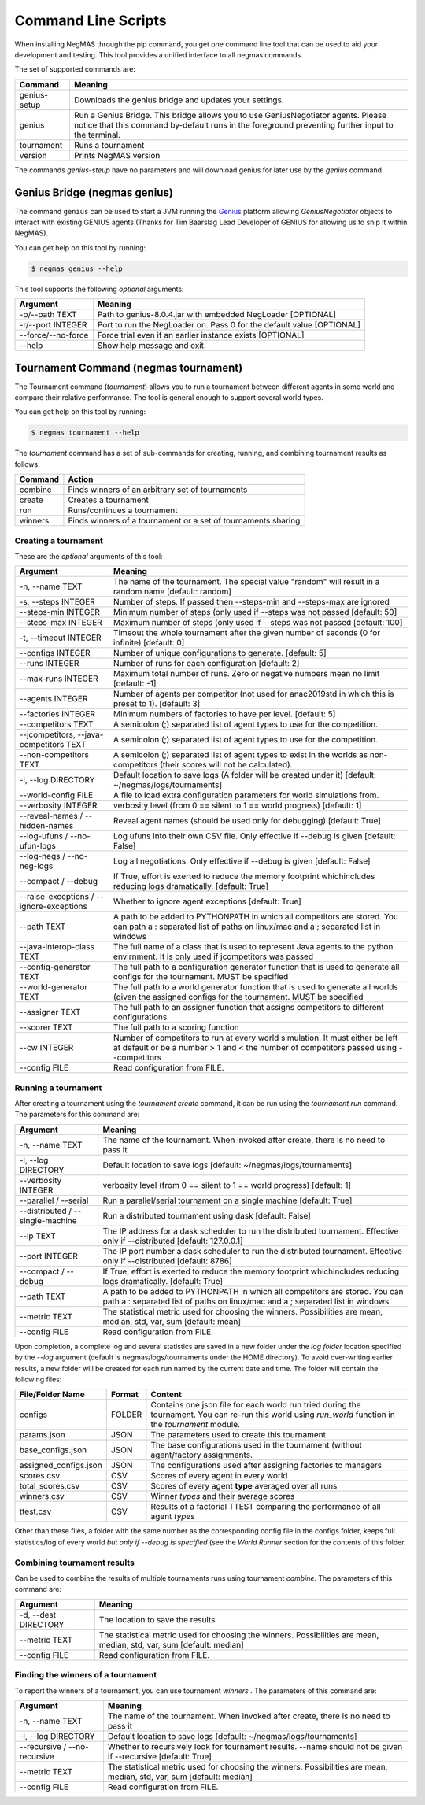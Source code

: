 Command Line Scripts
====================

When installing NegMAS through the pip command, you get one command line tool that can be used to
aid your development and testing. This tool provides a unified interface to all negmas commands.

The set of supported commands are:

===============       ===================================================================
 Command                                  Meaning
===============       ===================================================================
genius-setup          Downloads the genius bridge and updates your settings.
genius                Run a Genius Bridge. This bridge allows you to use GeniusNegotiator
                      agents. Please notice that this command by-default runs in the
                      foreground preventing further input to the terminal.\
tournament            Runs a tournament
version               Prints NegMAS version
===============       ===================================================================

The commands `genius-steup` have no parameters and will download genius for later use by the `genius` command.

Genius Bridge (negmas genius)
-----------------------------

The command ``genius`` can be used to start a JVM running the Genius_ platform allowing `GeniusNegotiator` objects
to interact with existing GENIUS agents (Thanks for Tim Baarslag Lead Developer of GENIUS for allowing us
to ship it within NegMAS).

.. _Genius: http://ii.tudelft.nl/genius/

You can get help on this tool by running:

.. code-block:: console

    $ negmas genius --help


This tool supports the following *optional* arguments:

===================   ==============================================================
 Argument                                  Meaning
===================   ==============================================================
-p/--path TEXT         Path to genius-8.0.4.jar with embedded NegLoader [OPTIONAL]
-r/--port INTEGER      Port to run the NegLoader on. Pass 0 for the default
                       value [OPTIONAL]
--force/--no-force     Force trial even if an earlier instance exists [OPTIONAL]
--help                 Show help message and exit.
===================   ==============================================================


Tournament Command (negmas tournament)
--------------------------------------

The Tournament command (`tournament`) allows you to run a tournament between different agents in some world and
compare their relative performance. The tool is general enough to support several world types.


You can get help on this tool by running:

.. code-block:: console

    $ negmas tournament --help

The `tournament` command has a set of sub-commands for creating, running, and combining tournament results as follows:

========  ================================================
Command   Action
========  ================================================
 combine  Finds winners of an arbitrary set of tournaments
 create   Creates a tournament
 run      Runs/continues a tournament
 winners  Finds winners of a tournament or a set of
          tournaments sharing
========  ================================================


Creating a tournament
~~~~~~~~~~~~~~~~~~~~~

These are the *optional* arguments of this tool:

========================================== ==============================================================
  Argument                                      Meaning
========================================== ==============================================================
  -n, --name TEXT                           The name of the tournament. The special
                                            value "random" will result in a random name
                                            [default: random]
  -s, --steps INTEGER                       Number of steps. If passed then --steps-min
                                            and --steps-max are ignored
  --steps-min INTEGER                       Minimum number of steps (only used if
                                            --steps was not passed  [default: 50]
  --steps-max INTEGER                       Maximum number of steps (only used if
                                            --steps was not passed  [default: 100]
  -t, --timeout INTEGER                     Timeout the whole tournament after the given
                                            number of seconds (0 for infinite)
                                            [default: 0]
  --configs INTEGER                         Number of unique configurations to generate.
                                            [default: 5]
  --runs INTEGER                            Number of runs for each configuration
                                            [default: 2]
  --max-runs INTEGER                        Maximum total number of runs. Zero or
                                            negative numbers mean no limit  [default: -1]
  --agents INTEGER                          Number of agents per competitor (not used
                                            for anac2019std in which this is preset to
                                            1).  [default: 3]
  --factories INTEGER                       Minimum numbers of factories to have per
                                            level.  [default: 5]
  --competitors TEXT                        A semicolon (;) separated list of agent
                                            types to use for the competition.
  --jcompetitors, --java-competitors TEXT   A semicolon (;) separated list of agent
                                            types to use for the competition.
  --non-competitors TEXT                    A semicolon (;) separated list of agent
                                            types to exist in the worlds as non-
                                            competitors (their scores will not be
                                            calculated).
  -l, --log DIRECTORY                       Default location to save logs (A folder will
                                            be created under it)  [default:
                                            ~/negmas/logs/tournaments]
  --world-config FILE                       A file to load extra configuration
                                            parameters for world simulations from.
  --verbosity INTEGER                       verbosity level (from 0 == silent to 1 ==
                                            world progress)  [default: 1]
  --reveal-names / --hidden-names           Reveal agent names (should be used only for
                                            debugging)  [default: True]
  --log-ufuns / --no-ufun-logs              Log ufuns into their own CSV file. Only
                                            effective if --debug is given  [default: False]
  --log-negs / --no-neg-logs                Log all negotiations. Only effective if
                                            --debug is given  [default: False]
  --compact / --debug                       If True, effort is exerted to reduce the
                                            memory footprint whichincludes reducing logs
                                            dramatically.  [default: True]
  --raise-exceptions / --ignore-exceptions  Whether to ignore agent exceptions [default: True]
  --path TEXT                               A path to be added to PYTHONPATH in which
                                            all competitors are stored. You can path a :
                                            separated list of paths on linux/mac and a ;
                                            separated list in windows
  --java-interop-class TEXT                 The full name of a class that is used to
                                            represent Java agents to the python
                                            envirnment. It is only used if jcompetitors
                                            was passed
  --config-generator TEXT                   The full path to a configuration generator
                                            function that is used to generate all
                                            configs for the tournament. MUST be
                                            specified
  --world-generator TEXT                    The full path to a world generator function
                                            that is used to generate all worlds (given
                                            the assigned configs for the tournament.
                                            MUST be specified
  --assigner TEXT                           The full path to an assigner function that
                                            assigns competitors to different
                                            configurations
  --scorer TEXT                             The full path to a scoring function
  --cw INTEGER                              Number of competitors to run at every world
                                            simulation. It must either be left at
                                            default or be a number > 1 and < the number
                                            of competitors passed using --competitors
  --config FILE                             Read configuration from FILE.
========================================== ==============================================================


Running a tournament
~~~~~~~~~~~~~~~~~~~~

After creating a tournament using the `tournament create` command, it can be run using the `tournament run` command.
The parameters for this command are:

========================================== ==============================================================
 Argument                                   Meaning
========================================== ==============================================================
  -n, --name TEXT                           The name of the tournament. When invoked
                                            after create, there is no need to pass it
  -l, --log DIRECTORY                       Default location to save logs  [default:
                                            ~/negmas/logs/tournaments]
  --verbosity INTEGER                       verbosity level (from 0 == silent to 1 ==
                                            world progress)  [default: 1]
  --parallel / --serial                     Run a parallel/serial tournament on a single
                                            machine  [default: True]
  --distributed /  --single-machine         Run a distributed tournament using dask
                                            [default: False]
  --ip TEXT                                 The IP address for a dask scheduler to run
                                            the distributed tournament. Effective only
                                            if --distributed  [default: 127.0.0.1]
  --port INTEGER                            The IP port number a dask scheduler to run
                                            the distributed tournament. Effective only
                                            if --distributed  [default: 8786]
  --compact / --debug                       If True, effort is exerted to reduce the
                                            memory footprint whichincludes reducing logs
                                            dramatically.  [default: True]
  --path TEXT                               A path to be added to PYTHONPATH in which
                                            all competitors are stored. You can path a :
                                            separated list of paths on linux/mac and a ;
                                            separated list in windows
  --metric TEXT                             The statistical metric used for choosing the
                                            winners. Possibilities are mean, median,
                                            std, var, sum  [default: mean]
  --config FILE                             Read configuration from FILE.
========================================== ==============================================================


Upon completion, a complete log and several statistics are saved in a new folder under the `log folder` location
specified by the `--log` argument (default is negmas/logs/tournaments under the HOME directory). To avoid over-writing
earlier results, a new folder will be created for each run named by the current date and time. The
folder will contain the following files:


=========================   ========     =================================================================
 File/Folder Name             Format         Content
=========================   ========     =================================================================
configs                     FOLDER       Contains one json file for each world
                                         run tried during the tournament. You can
                                         re-run this world using `run_world` function in the `tournament`
                                         module.
params.json                 JSON         The parameters used to create this tournament
base_configs.json           JSON         The base configurations used in the tournament (without agent/factory
                                         assignments.
assigned_configs.json       JSON         The configurations used after assigning factories to managers
scores.csv                  CSV          Scores of every agent in every world
total_scores.csv            CSV          Scores of every agent **type** averaged over all runs
winners.csv                 CSV          Winner *types* and their average scores
ttest.csv                   CSV          Results of a factorial TTEST comparing the performance of all
                                         agent *types*
=========================   ========     =================================================================

Other than these files, a folder with the same number as the corresponding config file in the configs folder, keeps full
statistics/log of every world *but only if --debug is specified* (see the `World Runner` section for the contents of
this folder.

Combining tournament results
~~~~~~~~~~~~~~~~~~~~~~~~~~~~

Can be used to combine the results of multiple tournaments runs using tournament `combine`.
The parameters of this command are:

======================  =======================================================
 Argument                 Meaning
======================  =======================================================
  -d, --dest DIRECTORY  The location to save the results
  --metric TEXT         The statistical metric used for choosing the winners.
                        Possibilities are mean, median, std, var, sum
                        [default: median]
  --config FILE         Read configuration from FILE.
======================  =======================================================


Finding the winners of a tournament
~~~~~~~~~~~~~~~~~~~~~~~~~~~~~~~~~~~

To report the winners of a tournament, you can use tournament `winners` . The parameters of this command are:

============================== =======================================================
 Argument                       Meaning
============================== =======================================================
  -n, --name TEXT               The name of the tournament. When invoked after
                                create, there is no need to pass it
  -l, --log DIRECTORY           Default location to save logs  [default:
                                ~/negmas/logs/tournaments]
  --recursive / --no-recursive  Whether to recursively look for tournament
                                results. --name should not be given if
                                --recursive  [default: True]
  --metric TEXT                 The statistical metric used for choosing the
                                winners. Possibilities are mean, median, std,
                                var, sum  [default: median]
  --config FILE                 Read configuration from FILE.
============================== =======================================================
